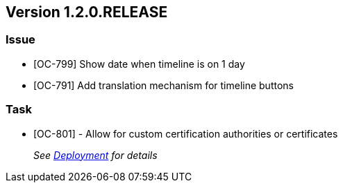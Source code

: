 // Copyright (c) 2020, RTE (http://www.rte-france.com)
//
// This Source Code Form is subject to the terms of the Mozilla Public
// License, v. 2.0. If a copy of the MPL was not distributed with this
// file, You can obtain one at http://mozilla.org/MPL/2.0/.

== Version 1.2.0.RELEASE

=== Issue
* [OC-799] Show date when timeline is on 1 day
* [OC-791] Add translation mechanism for timeline buttons

=== Task
* [OC-801] - Allow for custom certification authorities or certificates
+
_See link:https://opfab.github.io/documentation/1.2.0.RELEASE/developer_guide/#_deployment[Deployment] for details_
